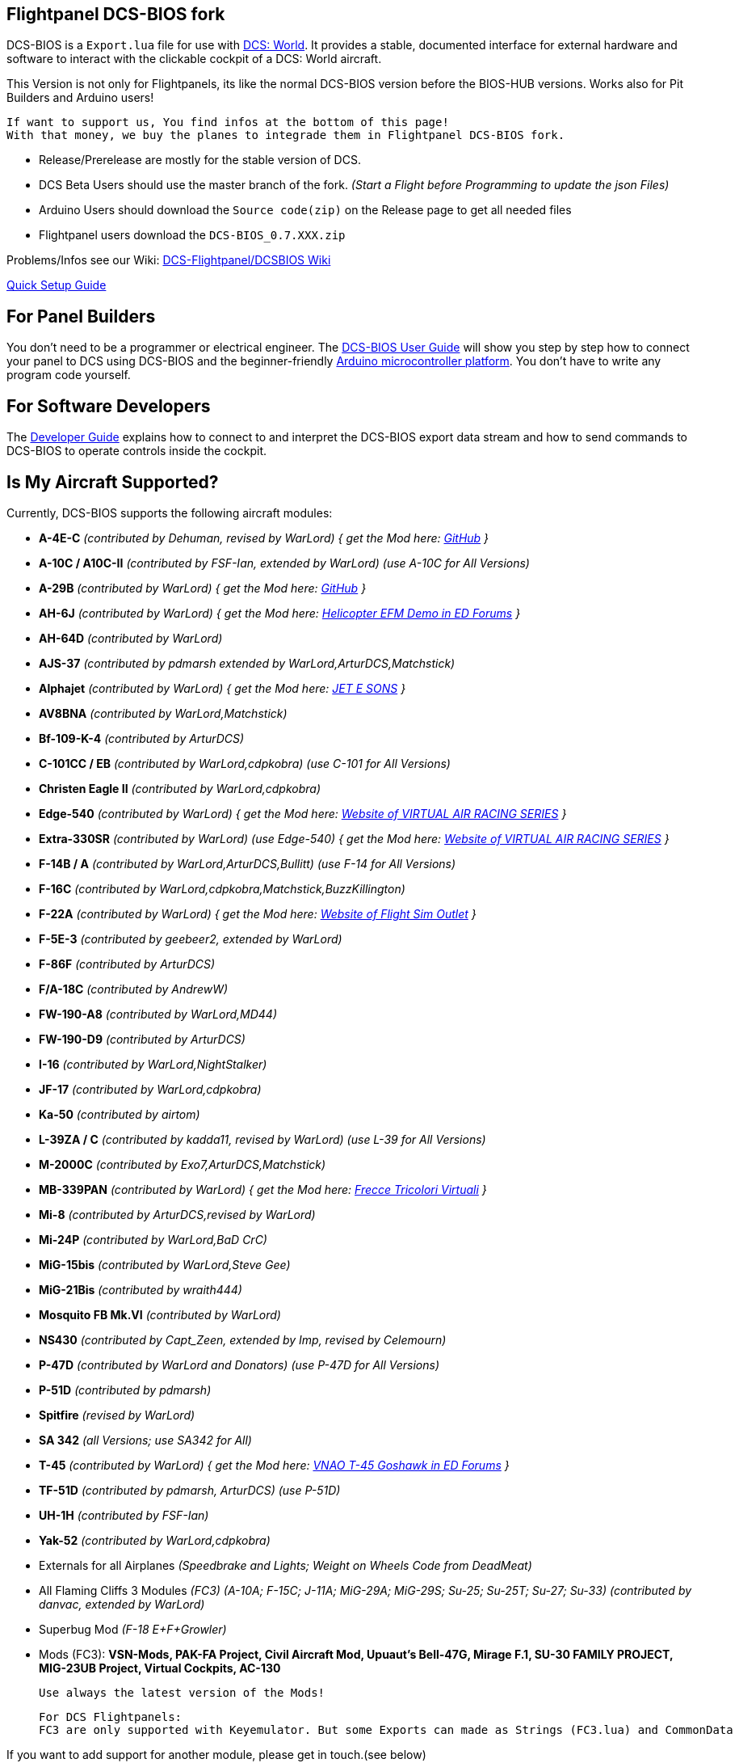 ifdef::env-github[{set:link-ext:adoc}]
ifndef::env-github[{set:link-ext:html}]

== Flightpanel DCS-BIOS fork

DCS-BIOS is a `Export.lua` file for use with http://www.digitalcombatsimulator.com/[DCS: World].
It provides a stable, documented interface for external hardware and software to interact with the clickable cockpit of a DCS: World aircraft.

This Version is not only for Flightpanels, its like the normal DCS-BIOS version before the BIOS-HUB versions.
Works also for Pit Builders and Arduino users!

  If want to support us, You find infos at the bottom of this page!
  With that money, we buy the planes to integrade them in Flightpanel DCS-BIOS fork.
  
- Release/Prerelease are mostly for the stable version of DCS. 
- DCS Beta Users should use the master branch of the fork. _(Start a Flight before Programming to update the json Files)_
- Arduino Users should download the `Source code(zip)` on the Release page to get all needed files
- Flightpanel users download the `DCS-BIOS_0.7.XXX.zip`

Problems/Infos see our Wiki: https://github.com/DCSFlightpanels/DCSFlightpanels/wiki[DCS-Flightpanel/DCSBIOS Wiki]

https://github.com/DCSFlightpanels/dcs-bios/blob/master/Scripts/DCS-BIOS/doc/DCS-BIOS-FLIGHTPANELS_Install%20Guide.pdf[Quick Setup Guide]

== For Panel Builders

You don't need to be a programmer or electrical engineer.
The link:Scripts/DCS-BIOS/doc/userguide.{link-ext}[DCS-BIOS User Guide] will show you step by step how to connect your panel to DCS using DCS-BIOS and the beginner-friendly http://arduino.cc[Arduino microcontroller platform].
You don't have to write any program code yourself.

== For Software Developers

The link:Scripts/DCS-BIOS/doc/developerguide.{link-ext}[Developer Guide] explains how to connect to and interpret the DCS-BIOS export data stream and how to send commands to DCS-BIOS to operate controls inside the cockpit.

== Is My Aircraft Supported?

Currently, DCS-BIOS supports the following aircraft modules:

* **A-4E-C** _(contributed by Dehuman, revised by WarLord) { get the Mod here: https://github.com/heclak/community-a4e-c[GitHub] }_
* **A-10C / A10C-II** _(contributed by FSF-Ian, extended by WarLord) (use A-10C for All Versions)_
* **A-29B** _(contributed by WarLord) { get the Mod here: https://github.com/luizrenault/a-29b-community[GitHub] }_
* **AH-6J** _(contributed by WarLord) { get the Mod here: https://forums.eagle.ru/showthread.php?t=267143[Helicopter EFM Demo in ED Forums] }_
* **AH-64D** _(contributed by WarLord)_
* **AJS-37** _(contributed by pdmarsh extended by WarLord,ArturDCS,Matchstick)_
* **Alphajet** _(contributed by WarLord) { get the Mod here: http://www.jetesons.com/telechargement.html[JET E SONS] }_
* **AV8BNA** _(contributed by WarLord,Matchstick)_
* **Bf-109-K-4** _(contributed by ArturDCS)_
* **C-101CC / EB** _(contributed by WarLord,cdpkobra) (use C-101 for All Versions)_
* **Christen Eagle II** _(contributed by WarLord,cdpkobra)_
* **Edge-540** _(contributed by WarLord) { get the Mod here: http://virtualairrace.com/downloads/[Website of VIRTUAL AIR RACING SERIES] }_
* **Extra-330SR** _(contributed by WarLord) (use Edge-540) { get the Mod here: http://virtualairrace.com/downloads/[Website of VIRTUAL AIR RACING SERIES] }_
* **F-14B / A** _(contributed by WarLord,ArturDCS,Bullitt) (use F-14 for All Versions)_
* **F-16C** _(contributed by WarLord,cdpkobra,Matchstick,BuzzKillington)_
* **F-22A** _(contributed by WarLord) { get the Mod here: https://fsoutlet.com/f22/[Website of Flight Sim Outlet] }_
* **F-5E-3** _(contributed by geebeer2, extended by WarLord)_
* **F-86F** _(contributed by ArturDCS)_
* **F/A-18C** _(contributed by AndrewW)_
* **FW-190-A8** _(contributed by WarLord,MD44)_
* **FW-190-D9** _(contributed by ArturDCS)_
* **I-16** _(contributed by WarLord,NightStalker)_
* **JF-17** _(contributed by WarLord,cdpkobra)_
* **Ka-50** _(contributed by airtom)_
* **L-39ZA / C** _(contributed by kadda11, revised by WarLord) (use L-39 for All Versions)_
* **M-2000C** _(contributed by Exo7,ArturDCS,Matchstick)_
* **MB-339PAN** _(contributed by WarLord) { get the Mod here: http://www.freccetricolorivirtuali.net[Frecce Tricolori Virtuali] }_
* **Mi-8** _(contributed by ArturDCS,revised by WarLord)_
* **Mi-24P** _(contributed by WarLord,BaD CrC)_
* **MiG-15bis** _(contributed by WarLord,Steve Gee)_
* **MiG-21Bis** _(contributed by wraith444)_
* **Mosquito FB Mk.VI** _(contributed by WarLord)_
* **NS430** _(contributed by Capt_Zeen, extended by Imp, revised by Celemourn)_
* **P-47D** _(contributed by WarLord and Donators) (use P-47D for All Versions)_
* **P-51D** _(contributed by pdmarsh)_
* **Spitfire** _(revised by WarLord)_
* **SA 342** _(all Versions; use SA342 for All)_
* **T-45** _(contributed by WarLord) { get the Mod here: https://forums.eagle.ru/topic/203816-vnao-t-45-goshawk/[VNAO T-45 Goshawk in ED Forums] }_
* **TF-51D** _(contributed by pdmarsh, ArturDCS) (use P-51D)_
* **UH-1H** _(contributed by FSF-Ian)_
* **Yak-52** _(contributed by WarLord,cdpkobra)_
* Externals for all Airplanes _(Speedbrake and Lights; Weight on Wheels Code from DeadMeat)_
* All Flaming Cliffs 3 Modules _(FC3) (A-10A; F-15C; J-11A; MiG-29A;
  MiG-29S; Su-25; Su-25T; Su-27; Su-33) (contributed by danvac, extended by WarLord)_
* Superbug Mod _(F-18 E+F+Growler)_
* Mods (FC3): **VSN-Mods, PAK-FA Project, Civil Aircraft Mod, Upuaut's Bell-47G, Mirage F.1, SU-30 FAMILY PROJECT, MIG-23UB Project,
              Virtual Cockpits, AC-130**
  
  Use always the latest version of the Mods!
  
  For DCS Flightpanels: 
  FC3 are only supported with Keyemulator. But some Exports can made as Strings (FC3.lua) and CommonData 

If you want to add support for another module, please get in touch.(see below)

== Mod Support

If you want to add a FC3 based Mod (eg. VSN_Mod Planes) for commondata suport, you must follow
these instructions:

Add at the bottom  in \DCS-BIOS\lib\AircraftList.lua

a("PlaneName", false)

To get the correct Plane Name, open the control-reference page while you fly that plane. 
In MetadataStat you find the Plane Name.

== For setting up the Control-reference Page:

1. Install Google Chrome
2. Copy in the AddressBar `chrome://extensions/`, check "Developer mode" top right corner.
3. Click "Load unpacked extension..." and choose your "C:\Users\<username>\Saved Games\DCS\Scripts\DCS-BIOS\doc" folder
4. A new extension "DCS-BIOS Control Reference Live Preview" 
   will be visible under "Apps". `chrome://apps/`
5. Exit "Settings"
6. Start DCS, load a Mission and jump in a Plane
7. Click "Apps" in your Browser. Your DCS-BIOS extension be there. From there you can see the controls change as you fly and manipulate the cockpit. 

  Remember to hit the Refresh Button after you restart/change a mission, so Chrome gets a new connection to DCS-BIOS.
  
== socat

There are 2 socat versions, 32 and 64 bit. Choose that version that fits best for you. 
The files in the zip File must be unzipped direct in the socat folder.

  The path must be: /socat/socat.exe

== Video Tutorials

https://www.youtube.com/channel/UCwECFPfC3QJiNYS5fskF2vg/[DCS-BIOS Channel on Youtube]

== Contribute

If you have a question or found a bug, please https://github.com/DCSFlightpanels/dcs-bios/issues[open an issue on the GitHub issue tracker].

If you want to contribute code or documentation, please send a pull request on GitHub.

== License

The https://github.com/dcs-bios/dcs-bios[orginal DCS-BIOS] was programmed by [FSF]Ian. This is a Fork of his older Repositorie, where we made some additions and changes to it.

DCS-BIOS is released under a slightly modified Simple Public License 2.0 (think "a version of the GPL readable by mere mortals"). Please see `DCS-BIOS-License.txt`.

The copy of `socat` that comes with DCS-BIOS is licensed under the GPLv2 (see `/Programs/socat/COPYING`).

== Support

* Here you find our https://discord.gg/5svGwKX[DCSFlightpanels Discord Server]
* Here you find the https://github.com/DCSFlightpanels/DCSFlightpanels[DCSFlightPanels Software]
* Here you find the https://github.com/DCSFlightpanels/DCS-Flightpanels-Profiles[DCS-Flightpanels-Profiles]
* Here you find the https://github.com/DCSFlightpanels/dcs-bios-arduino-library[DCSFlightPanels arduino-library]

* If you want to support us: https://www.paypal.me/FPDCSBIOS[Here you can Donate.] 

                      (100% of donations are spent on acquiring new planes, this to keep the project alive and up to date)
